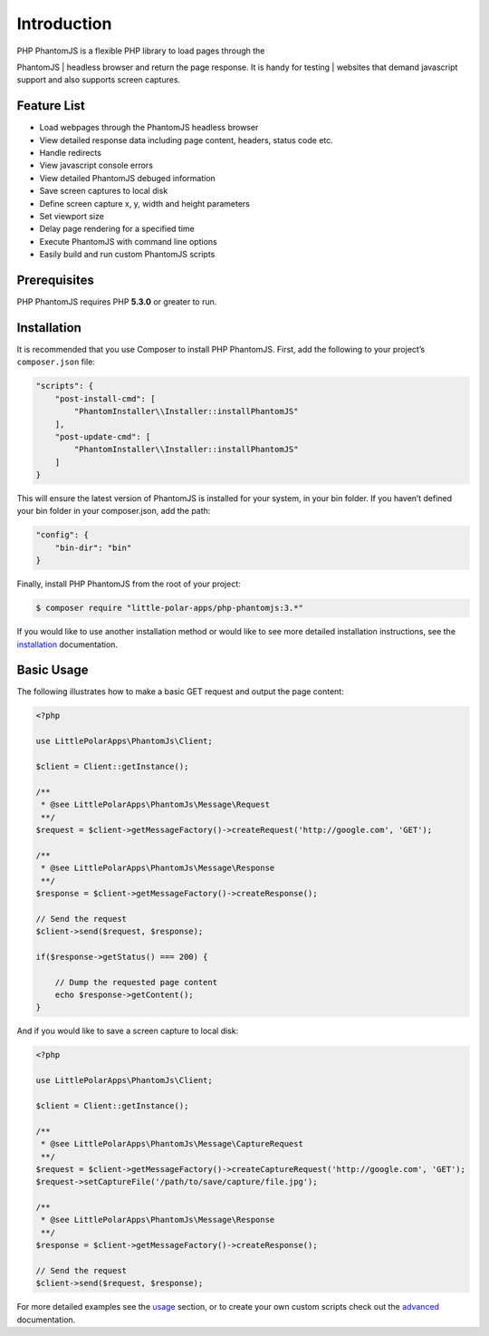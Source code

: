 Introduction
============

| PHP PhantomJS is a flexible PHP library to load pages through the
PhantomJS
| headless browser and return the page response. It is handy for testing
| websites that demand javascript support and also supports screen
captures.

Feature List
------------

-  Load webpages through the PhantomJS headless browser
-  View detailed response data including page content, headers, status
   code etc.
-  Handle redirects
-  View javascript console errors
-  View detailed PhantomJS debuged information
-  Save screen captures to local disk
-  Define screen capture x, y, width and height parameters
-  Set viewport size
-  Delay page rendering for a specified time
-  Execute PhantomJS with command line options
-  Easily build and run custom PhantomJS scripts

Prerequisites
-------------

PHP PhantomJS requires PHP **5.3.0** or greater to run.

Installation
------------

It is recommended that you use Composer to install PHP PhantomJS. First,
add the following to your project’s ``composer.json`` file:

.. code:: xml

    "scripts": {
        "post-install-cmd": [
            "PhantomInstaller\\Installer::installPhantomJS"
        ],
        "post-update-cmd": [
            "PhantomInstaller\\Installer::installPhantomJS"
        ]
    }

This will ensure the latest version of PhantomJS is installed for your
system, in your bin folder. If you haven’t defined your bin folder in
your composer.json, add the path:

.. code:: xml

    "config": {
        "bin-dir": "bin"
    }

Finally, install PHP PhantomJS from the root of your project:

.. code:: shell

    $ composer require "little-polar-apps/php-phantomjs:3.*"

If you would like to use another installation method or would like to
see more detailed installation instructions, see the `installation <https://github.com/jonnnnyw/php-phantomjs/blob/master/doc/installation.rst>`__
documentation.

Basic Usage
-----------

The following illustrates how to make a basic GET request and output the
page content:

.. code:: php

    <?php

    use LittlePolarApps\PhantomJs\Client;

    $client = Client::getInstance();

    /**
     * @see LittlePolarApps\PhantomJs\Message\Request
     **/
    $request = $client->getMessageFactory()->createRequest('http://google.com', 'GET');

    /**
     * @see LittlePolarApps\PhantomJs\Message\Response
     **/
    $response = $client->getMessageFactory()->createResponse();

    // Send the request
    $client->send($request, $response);

    if($response->getStatus() === 200) {

        // Dump the requested page content
        echo $response->getContent();
    }

And if you would like to save a screen capture to local disk:

.. code:: php

    <?php

    use LittlePolarApps\PhantomJs\Client;

    $client = Client::getInstance();

    /**
     * @see LittlePolarApps\PhantomJs\Message\CaptureRequest
     **/
    $request = $client->getMessageFactory()->createCaptureRequest('http://google.com', 'GET');
    $request->setCaptureFile('/path/to/save/capture/file.jpg');

    /**
     * @see LittlePolarApps\PhantomJs\Message\Response
     **/
    $response = $client->getMessageFactory()->createResponse();

    // Send the request
    $client->send($request, $response);

For more detailed examples see the `usage`_ section, or to create
your own custom scripts check out the `advanced`_ documentation.

.. _usage: https://github.com/jonnnnyw/php-phantomjs/blob/master/doc/usage.rst
.. _advanced: https://github.com/jonnnnyw/php-phantomjs/blob/master/doc/advanced.rst
